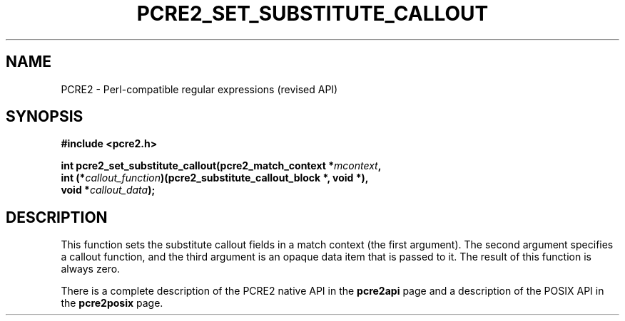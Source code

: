 .TH PCRE2_SET_SUBSTITUTE_CALLOUT 3 "04 October 2024" "PCRE2 10.45-DEV"
.SH NAME
PCRE2 - Perl-compatible regular expressions (revised API)
.SH SYNOPSIS
.rs
.sp
.B #include <pcre2.h>
.PP
.nf
.B int pcre2_set_substitute_callout(pcre2_match_context *\fImcontext\fP,
.B "  int (*\fIcallout_function\fP)(pcre2_substitute_callout_block *, void *),"
.B "  void *\fIcallout_data\fP);"
.fi
.
.SH DESCRIPTION
.rs
.sp
This function sets the substitute callout fields in a match context (the first
argument). The second argument specifies a callout function, and the third
argument is an opaque data item that is passed to it. The result of this
function is always zero.
.P
There is a complete description of the PCRE2 native API in the
.\" HREF
\fBpcre2api\fP
.\"
page and a description of the POSIX API in the
.\" HREF
\fBpcre2posix\fP
.\"
page.
